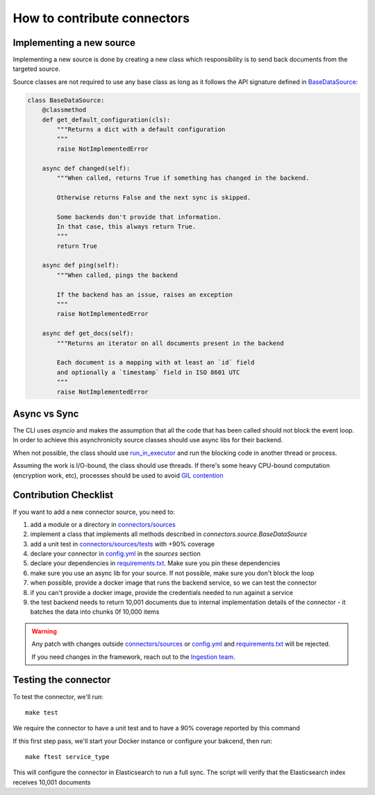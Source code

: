 How to contribute connectors
============================


Implementing a new source
:::::::::::::::::::::::::

Implementing a new source is done by creating a new class which responsibility
is to send back documents from the targeted source.

Source classes are not required to use any base class as long
as it follows the API signature defined in `BaseDataSource <connectors/source.py>`_:

.. code-block:: python

    class BaseDataSource:
        @classmethod
        def get_default_configuration(cls):
            """Returns a dict with a default configuration
            """
            raise NotImplementedError

        async def changed(self):
            """When called, returns True if something has changed in the backend.

            Otherwise returns False and the next sync is skipped.

            Some backends don't provide that information.
            In that case, this always return True.
            """
            return True

        async def ping(self):
            """When called, pings the backend

            If the backend has an issue, raises an exception
            """
            raise NotImplementedError

        async def get_docs(self):
            """Returns an iterator on all documents present in the backend

            Each document is a mapping with at least an `id` field
            and optionally a `timestamp` field in ISO 8601 UTC
            """
            raise NotImplementedError


Async vs Sync
:::::::::::::

The CLI uses `asyncio` and makes the assumption that all the code that has been
called should not block the event loop. In order to achieve this asynchronicity
source classes should use async libs for their backend.

When not possible, the class should use `run_in_executor <https://docs.python.org/3/library/asyncio-eventloop.html#executing-code-in-thread-or-process-pools>`_
and run the blocking code in another thread or process.

Assuming the work is I/O-bound, the class should use threads. If there's some
heavy CPU-bound computation (encryption work, etc), processes should be used to
avoid `GIL contention <https://realpython.com/python-gil/>`_


Contribution Checklist
::::::::::::::::::::::


If you want to add a new connector source, you need to:

1. add a module or a directory in `connectors/sources <connectors/sources>`_
2. implement a class that implements all methods described in `connectors.source.BaseDataSource`
3. add a unit test in `connectors/sources/tests <connectors/sources/tests>`_ with +90% coverage
4. declare your connector in `config.yml <config.yml>`_ in the `sources` section
5. declare your dependencies in `requirements.txt <requirements.txt>`_. Make sure you pin these dependencies
6. make sure you use an async lib for your source. If not possible, make sure you don't block the loop
7. when possible, provide a docker image that runs the backend service, so we can test the connector
8. if you can't provide a docker image, provide the credentials needed to run against a service
9. the test backend needs to return 10,001 documents due to internal implementation details of the connector - it batches the data into chunks 0f 10,000 items


.. warning::

   Any patch with changes outside `connectors/sources <connectors/sources>`_ or `config.yml <config.yml>`_
   and `requirements.txt <requirements.txt>`_ will be rejected.

   If you need changes in the framework, reach out to the `Ingestion team <https://github.com/orgs/elastic/teams/ingestion-team/members>`_.


Testing the connector
:::::::::::::::::::::

To test the connector, we'll run::

   make test

We require the connector to have a unit test and to have a 90% coverage reported by this command

If this first step pass, we'll start your Docker instance or configure your bakcend, then run::

   make ftest service_type

This will configure the connector in Elasticsearch to run a full sync.
The script will verify that the Elasticsearch index receives 10,001 documents

